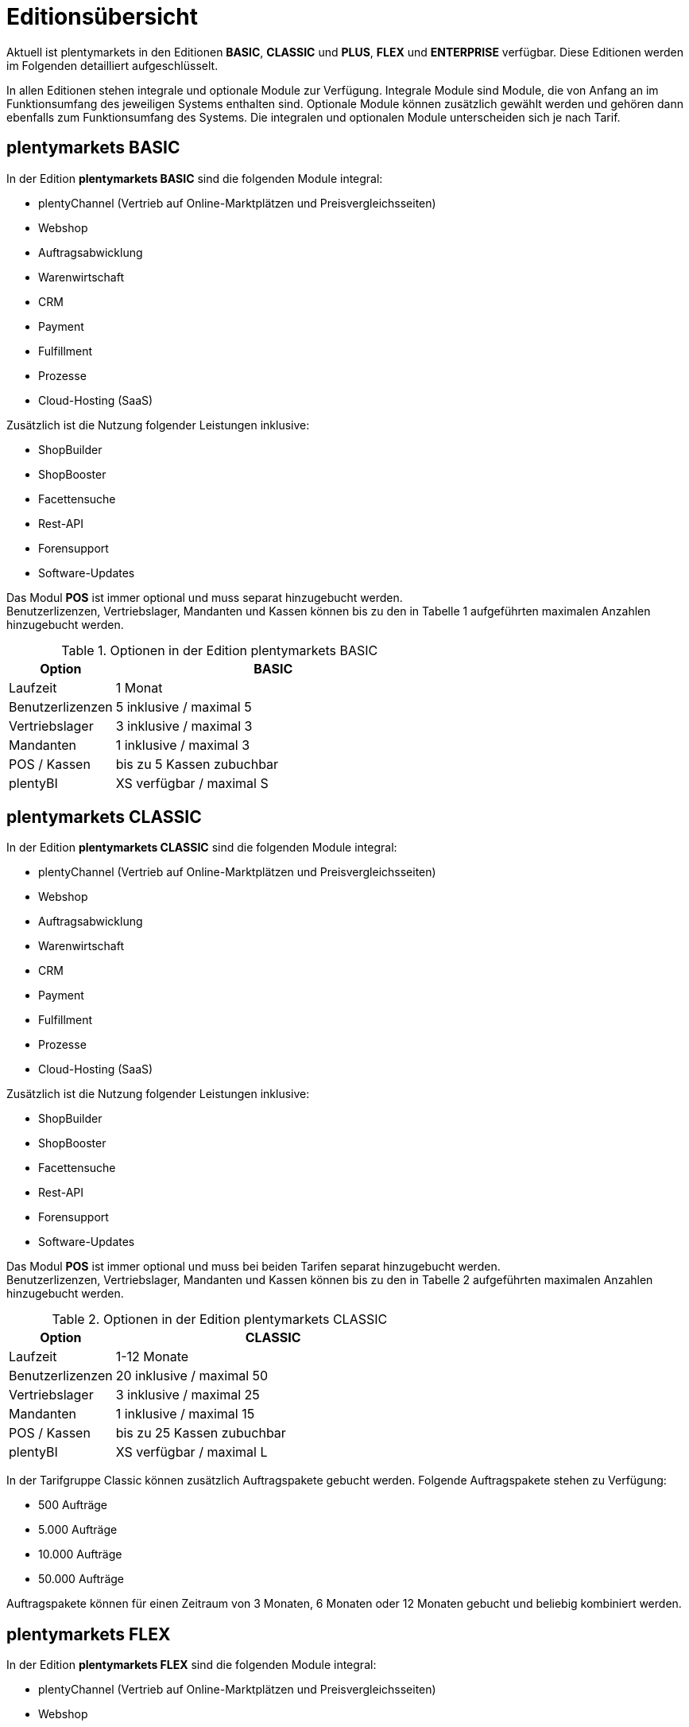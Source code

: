 = Editionsübersicht

Aktuell ist plentymarkets in den Editionen *BASIC*, *CLASSIC* und *PLUS*, *FLEX* und *ENTERPRISE* verfügbar. Diese Editionen werden im Folgenden detailliert aufgeschlüsselt.

In allen Editionen stehen integrale und optionale Module zur Verfügung. Integrale Module sind Module, die von Anfang an im Funktionsumfang des jeweiligen Systems enthalten sind. Optionale Module können zusätzlich gewählt werden und gehören dann ebenfalls zum Funktionsumfang des Systems. Die integralen und optionalen Module unterscheiden sich je nach Tarif.

== plentymarkets BASIC

In der Edition *plentymarkets BASIC* sind die folgenden Module integral:

* plentyChannel (Vertrieb auf Online-Marktplätzen und Preisvergleichsseiten)
* Webshop
* Auftragsabwicklung
* Warenwirtschaft
* CRM
* Payment
* Fulfillment
* Prozesse
* Cloud-Hosting (SaaS)

Zusätzlich ist die Nutzung folgender Leistungen inklusive:

* ShopBuilder
* ShopBooster
* Facettensuche
* Rest-API
* Forensupport
* Software-Updates

Das Modul *POS* ist immer optional und muss separat hinzugebucht werden. +
Benutzerlizenzen, Vertriebslager, Mandanten und Kassen können bis zu den in Tabelle 1 aufgeführten maximalen Anzahlen hinzugebucht werden.

.Optionen in der Edition plentymarkets BASIC
[cols="1,3"]
|====
|Option |BASIC

|Laufzeit
|1 Monat

|Benutzerlizenzen
|5 inklusive / maximal 5

|Vertriebslager
|3 inklusive / maximal 3

|Mandanten
|1 inklusive / maximal 3

|POS / Kassen
|bis zu 5 Kassen zubuchbar

|plentyBI
|XS verfügbar / maximal S

|====

== plentymarkets CLASSIC

In der Edition *plentymarkets CLASSIC* sind die folgenden Module integral:

* plentyChannel (Vertrieb auf Online-Marktplätzen und Preisvergleichsseiten)
* Webshop
* Auftragsabwicklung
* Warenwirtschaft
* CRM
* Payment
* Fulfillment
* Prozesse
* Cloud-Hosting (SaaS)

Zusätzlich ist die Nutzung folgender Leistungen inklusive:

* ShopBuilder
* ShopBooster
* Facettensuche
* Rest-API
* Forensupport
* Software-Updates

Das Modul *POS* ist immer optional und muss bei beiden Tarifen separat hinzugebucht werden. +
Benutzerlizenzen, Vertriebslager, Mandanten und Kassen können bis zu den in Tabelle 2 aufgeführten maximalen Anzahlen hinzugebucht werden.

.Optionen in der Edition plentymarkets CLASSIC
[cols="1,3"]
|====
|Option |CLASSIC

|Laufzeit
|1-12 Monate

|Benutzerlizenzen
|20 inklusive / maximal 50

|Vertriebslager
|3 inklusive / maximal 25

|Mandanten
|1 inklusive / maximal 15

|POS / Kassen
|bis zu 25 Kassen zubuchbar

|plentyBI
|XS verfügbar / maximal L

|====

In der Tarifgruppe Classic können zusätzlich Auftragspakete gebucht werden. Folgende Auftragspakete stehen zu Verfügung:

* 500 Aufträge
* 5.000 Aufträge
* 10.000 Aufträge
* 50.000 Aufträge

Auftragspakete können für einen Zeitraum von 3 Monaten, 6 Monaten oder 12 Monaten gebucht und beliebig kombiniert werden.

== plentymarkets FLEX

In der Edition *plentymarkets FLEX* sind die folgenden Module integral:

* plentyChannel (Vertrieb auf Online-Marktplätzen und Preisvergleichsseiten)
* Webshop
* Auftragsabwicklung
* Warenwirtschaft
* CRM
* Payment
* Fulfillment
* Prozesse
* Cloud-Hosting (SaaS)

Zusätzlich ist die Nutzung folgender Leistungen inklusive:

* ShopBuilder
* ShopBooster
* Facettensuche
* Rest-API
* Forensupport
* Software-Updates

Das Modul *POS* ist immer optional und muss bei beiden Tarifen separat hinzugebucht werden. +
Benutzerlizenzen, Vertriebslager, Mandanten und Kassen können bis zu den in Tabelle 2 aufgeführten maximalen Anzahlen hinzugebucht werden.

.Optionen in der Edition plentymarkets FLEX
[cols="1,3"]
|====
|Option |FLEX

|Laufzeit
|6 Monate

|Benutzerlizenzen
|30 inklusive / maximal 100

|Vertriebslager
|5 inklusive / maximal 40

|Mandanten
|1 inklusive / maximal 30

|POS / Kassen
|bis zu 99 Kassen zubuchbar

|plentyBI
|XS verfügbar / maximal L

|====

== plentymarkets PLUS

In der Edition *plentymarkets PLUS* sind folgenden Module integral:

* plentyChannel (Vertrieb auf Online-Marktplätzen und Preisvergleichsseiten)
* Webshop
* Auftragsabwicklung
* Warenwirtschaft
* CRM
* Payment
* Fulfillment
* Prozesse
* Cloud-Hosting (SaaS)

Zusätzlich ist die Nutzung folgender Leistungen inklusive:

* ShopBuilder
* ShopBooster
* Facettensuche
* Rest-API
* Forensupport
* Software-Updates

Das Modul *POS* ist immer optional und muss bei beiden Tarifen separat hinzugebucht werden. +
Benutzerlizenzen, Vertriebslager, Mandanten und Kassen können bis zu den in Tabelle 3 aufgeführten maximalen Anzahlen hinzugebucht werden.

.Optionen in der Edition plentymarkets PLUS
[cols="1,3"]
|====
|Option |PLUS

|Laufzeit
|12 Monate

|Benutzerlizenzen
|60 inklusive / maximal 200

|Vertriebslager
|10 inklusive / maximal 60

|Mandanten
|3 inklusive / maximal 50

|POS / Kassen
|bis zu 99 Kassen zubuchbar

|plentyBI
|XS verfügbar / maximal L

|====

== plentymarkets ENTERPRISE

In der Edition *plentymarkets ENTERPRISE* sind folgenden Module integral:

* plentyChannel (Vertrieb auf Online-Marktplätzen und Preisvergleichsseiten)
* Webshop
* Auftragsabwicklung
* Warenwirtschaft
* CRM
* Payment
* Fulfillment
* Prozesse
* Cloud-Hosting (PaaS)

Zusätzlich ist die Nutzung folgender Leistungen inklusive:

* ShopBuilder
* ShopBooster
* Facettensuche
* Rest-API
* Forensupport
* Software-Updates

Das Modul *POS* ist immer optional und muss bei beiden Tarifen separat hinzugebucht werden. +
Benutzerlizenzen, Vertriebslager, Mandanten und Kassen können bis zu den in Tabelle 3 aufgeführten maximalen Anzahlen hinzugebucht werden.

.Optionen in der Edition plentymarkets ENTERPRISE
[cols="1,3"]
|====
|Option |ENTERPRISE

|Laufzeit
|24 Monate

|Benutzerlizenzen
|60 inklusive / maximal 200

|Vertriebslager
|10 inklusive / maximal 60

|Mandanten
|3 inklusive / maximal 50

|POS / Kassen
|bis zu 99 Kassen zubuchbar

|plentyBI
|XS verfügbar / maximal L

|====

== plentyBI

Das Produkt *plentyBI* muss separat gebucht werden. Das Produkt *plentyBI XS* ist in allen Tarifen verfügbar. Je nach Tarif, können folgende Produkte gebucht werden:

* *plentyBI S*
* *plentyBI M*
* *plentyBI L*

Die Produkte unterscheiden sich anhand folgender Werte:

* Maximale Anzahl an Kennzahlenkonfigurationen, die gleichzeitig ausgelesen werden können
* Verfügbare Kennzahlen
* Alter der verfügbaren Rohdaten
* Speicherdauer der berechneten Ergebnisse

Um eine bestimmte Kennzahl auszulesen, werden Rohdaten benötigt. Weitere Informationen sind auf der Handbuchseite link:https://knowledge.plentymarkets.com/business-entscheidungen/business-intelligence/reports/reports-verwalten#_datenformat_creator[Reports verwalten^] zu finden.

Das Alter der verfügbaren Rohdaten und die Speicherdauer der berechneten Ergebnisse in den verschiedenen Produkten können folgender Tabelle entnommen werden:

.Informationen zur Datenspeicherung
[cols="1,3,3"]
|===
|plentyBI
|Alter Rohdaten (Monate)
|Speicherdauer Ergebnisse (Monate)

|XS
|6
|12

|S
|12
|24

|M
|24
|36

|L
|48
|120

|===

== plentymarkets PARTNER

Die Edition *plentymarkets PARTNER* kann nur von zertifizierten plentymarkets Partnern gebucht werden. Die folgenden Module sind in der Edition integral:

* plentyChannel (Vertrieb auf Online-Marktplätzen und Preisvergleichsseiten)
* Webshop
* Auftragsabwicklung
* Warenwirtschaft
* CRM
* Payment
* Fulfillment
* Prozesse
* Cloud-Hosting (SaaS)

Zusätzlich ist die Nutzung folgender Leistungen inklusive:

* ShopBuilder
* ShopBooster
* Facettensuche
* Rest-API
* Forensupport
* Software-Updates

Benutzerlizenzen, Vertriebslager, Mandanten und Kassen können bis zu den in Tabelle 4 aufgeführten maximalen Anzahlen hinzugebucht werden.

.Optionen in der Edition *plentymarkets PARTNER*
[cols="1,3"]
|====
|Option |*plentymarkets PARTNER*

|Benutzerlizenzen
|6 inklusive

|Vertriebslager
|5 inklusive

|Mandanten
|1 inklusive

|POS / Kassen
|maximal 5

|====

Partner können außerdem Plugins und Dienstleistungen auf plentyMarketplace anbieten.

== Hosting-Optionen

Jeder Anwender muss _eine_ der von plentymarkets angebotenen Hosting-Optionen wählen. Die folgenden Hosting-Optionen in Form von Server-Standorten stehen hierbei zur Verfügung:

 * AWS Dublin
 * AWS Frankfurt

Die Speicherung und Sicherung von Daten findet ausschließlich am ausgewählten Server-Standort statt. Die Sicherung von Daten in Form von Backups findet ausdrücklich _nur_ am gewählten Server-Standort und niemals an weiteren Standorten statt.

Weitere Informationen zu den einzelnen Hosting-Optionen werden im Kapitel <<#_aws_cloud_aufbau_sicherheitsarchitektur_speicherkonzept_löschkonzept>> beschrieben.
